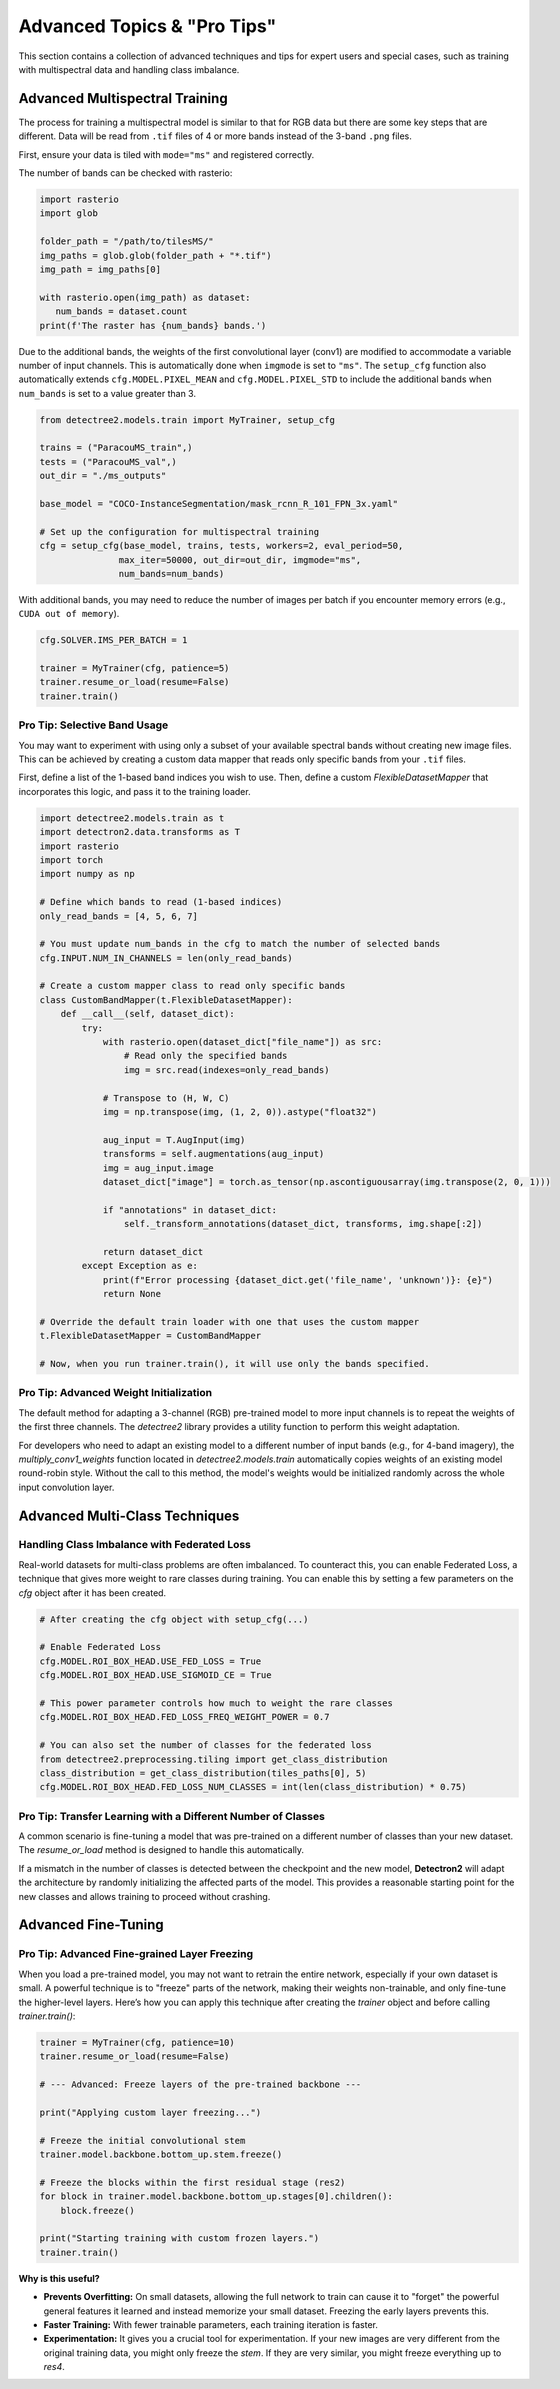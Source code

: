 ================================
Advanced Topics & "Pro Tips"
================================

This section contains a collection of advanced techniques and tips for expert users 
and special cases, such as training with multispectral data and handling class imbalance.

--------------------------------
Advanced Multispectral Training
--------------------------------

The process for training a multispectral model is similar to that for RGB data but there are some key steps that are
different. Data will be read from ``.tif`` files of 4 or more bands instead of the 3-band ``.png`` files.

First, ensure your data is tiled with ``mode="ms"`` and registered correctly.

The number of bands can be checked with rasterio:

.. code-block:: python

   import rasterio
   import glob

   folder_path = "/path/to/tilesMS/"
   img_paths = glob.glob(folder_path + "*.tif")
   img_path = img_paths[0]

   with rasterio.open(img_path) as dataset:
      num_bands = dataset.count
   print(f'The raster has {num_bands} bands.')


Due to the additional bands, the weights of the first convolutional layer (conv1) are modified to accommodate a
variable number of input channels. This is automatically done when ``imgmode`` is set to ``"ms"``. The ``setup_cfg`` function also automatically extends ``cfg.MODEL.PIXEL_MEAN`` and ``cfg.MODEL.PIXEL_STD`` to include the additional bands when ``num_bands`` is set to a value greater than 3.

.. code-block:: python

   from detectree2.models.train import MyTrainer, setup_cfg

   trains = ("ParacouMS_train",)
   tests = ("ParacouMS_val",)
   out_dir = "./ms_outputs"

   base_model = "COCO-InstanceSegmentation/mask_rcnn_R_101_FPN_3x.yaml"

   # Set up the configuration for multispectral training
   cfg = setup_cfg(base_model, trains, tests, workers=2, eval_period=50,
                  max_iter=50000, out_dir=out_dir, imgmode="ms",
                  num_bands=num_bands)

With additional bands, you may need to reduce the number of images per batch if you encounter memory errors (e.g., ``CUDA out of memory``).

.. code-block:: python

   cfg.SOLVER.IMS_PER_BATCH = 1

   trainer = MyTrainer(cfg, patience=5) 
   trainer.resume_or_load(resume=False)
   trainer.train()

~~~~~~~~~~~~~~~~~~~~~~~~~~~~~~
Pro Tip: Selective Band Usage
~~~~~~~~~~~~~~~~~~~~~~~~~~~~~~

You may want to experiment with using only a subset of your available spectral bands without creating new image files. This can be achieved by creating a custom data mapper that reads only specific bands from your ``.tif`` files.

First, define a list of the 1-based band indices you wish to use. Then, define a custom `FlexibleDatasetMapper` that incorporates this logic, and pass it to the training loader.

.. code-block:: python

   import detectree2.models.train as t
   import detectron2.data.transforms as T
   import rasterio
   import torch
   import numpy as np

   # Define which bands to read (1-based indices)
   only_read_bands = [4, 5, 6, 7]
   
   # You must update num_bands in the cfg to match the number of selected bands
   cfg.INPUT.NUM_IN_CHANNELS = len(only_read_bands)
   
   # Create a custom mapper class to read only specific bands
   class CustomBandMapper(t.FlexibleDatasetMapper):
       def __call__(self, dataset_dict):
           try:
               with rasterio.open(dataset_dict["file_name"]) as src:
                   # Read only the specified bands
                   img = src.read(indexes=only_read_bands)
               
               # Transpose to (H, W, C)
               img = np.transpose(img, (1, 2, 0)).astype("float32")

               aug_input = T.AugInput(img)
               transforms = self.augmentations(aug_input)
               img = aug_input.image
               dataset_dict["image"] = torch.as_tensor(np.ascontiguousarray(img.transpose(2, 0, 1)))

               if "annotations" in dataset_dict:
                   self._transform_annotations(dataset_dict, transforms, img.shape[:2])
               
               return dataset_dict
           except Exception as e:
               print(f"Error processing {dataset_dict.get('file_name', 'unknown')}: {e}")
               return None

   # Override the default train loader with one that uses the custom mapper
   t.FlexibleDatasetMapper = CustomBandMapper

   # Now, when you run trainer.train(), it will use only the bands specified.

~~~~~~~~~~~~~~~~~~~~~~~~~~~~~~~~~~~~~~~
Pro Tip: Advanced Weight Initialization
~~~~~~~~~~~~~~~~~~~~~~~~~~~~~~~~~~~~~~~

The default method for adapting a 3-channel (RGB) pre-trained model to more input channels is to repeat the weights of the first three channels. The `detectree2` library provides a utility function to perform this weight adaptation.

For developers who need to adapt an existing model to a different number of input bands (e.g., for 4-band imagery), the `multiply_conv1_weights` function located in `detectree2.models.train` automatically copies weights of an existing model round-robin style. Without the call to this method, the model's weights would be initialized randomly across the whole input convolution layer.

---------------------------------
Advanced Multi-Class Techniques
---------------------------------

~~~~~~~~~~~~~~~~~~~~~~~~~~~~~~~~~~~~~~~~~~~~~
Handling Class Imbalance with Federated Loss
~~~~~~~~~~~~~~~~~~~~~~~~~~~~~~~~~~~~~~~~~~~~~

Real-world datasets for multi-class problems are often imbalanced. To counteract this, you can enable Federated Loss, a technique that gives more weight to rare classes during training. You can enable this by setting a few parameters on the `cfg` object after it has been created.

.. code-block:: python

    # After creating the cfg object with setup_cfg(...)

    # Enable Federated Loss
    cfg.MODEL.ROI_BOX_HEAD.USE_FED_LOSS = True
    cfg.MODEL.ROI_BOX_HEAD.USE_SIGMOID_CE = True

    # This power parameter controls how much to weight the rare classes
    cfg.MODEL.ROI_BOX_HEAD.FED_LOSS_FREQ_WEIGHT_POWER = 0.7

    # You can also set the number of classes for the federated loss
    from detectree2.preprocessing.tiling import get_class_distribution
    class_distribution = get_class_distribution(tiles_paths[0], 5)
    cfg.MODEL.ROI_BOX_HEAD.FED_LOSS_NUM_CLASSES = int(len(class_distribution) * 0.75)


~~~~~~~~~~~~~~~~~~~~~~~~~~~~~~~~~~~~~~~~~~~~~~~~~~~~~~~~~~~~~~
Pro Tip: Transfer Learning with a Different Number of Classes
~~~~~~~~~~~~~~~~~~~~~~~~~~~~~~~~~~~~~~~~~~~~~~~~~~~~~~~~~~~~~~

A common scenario is fine-tuning a model that was pre-trained on a different number of classes than your new dataset. The `resume_or_load` method is designed to handle this automatically.

If a mismatch in the number of classes is detected between the checkpoint and the new model, **Detectron2** will adapt the architecture by randomly initializing the affected parts of the model. This provides a reasonable starting point for the new classes and allows training to proceed without crashing.

-------------------------
Advanced Fine-Tuning
-------------------------

~~~~~~~~~~~~~~~~~~~~~~~~~~~~~~~~~~~~~~~~~~~~~
Pro Tip: Advanced Fine-grained Layer Freezing
~~~~~~~~~~~~~~~~~~~~~~~~~~~~~~~~~~~~~~~~~~~~~

When you load a pre-trained model, you may not want to retrain the entire network, especially if your own dataset is small. A powerful technique is to "freeze" parts of the network, making their weights non-trainable, and only fine-tune the higher-level layers. Here’s how you can apply this technique after creating the `trainer` object and before calling `trainer.train()`:

.. code-block:: python

   trainer = MyTrainer(cfg, patience=10)
   trainer.resume_or_load(resume=False)

   # --- Advanced: Freeze layers of the pre-trained backbone ---

   print("Applying custom layer freezing...")

   # Freeze the initial convolutional stem
   trainer.model.backbone.bottom_up.stem.freeze()

   # Freeze the blocks within the first residual stage (res2)
   for block in trainer.model.backbone.bottom_up.stages[0].children():
       block.freeze()

   print("Starting training with custom frozen layers.")
   trainer.train()

**Why is this useful?**

*   **Prevents Overfitting:** On small datasets, allowing the full network to train can cause it to "forget" the powerful general features it learned and instead memorize your small dataset. Freezing the early layers prevents this.
*   **Faster Training:** With fewer trainable parameters, each training iteration is faster.
*   **Experimentation:** It gives you a crucial tool for experimentation. If your new images are very different from the original training data, you might only freeze the `stem`. If they are very similar, you might freeze everything up to `res4`.
